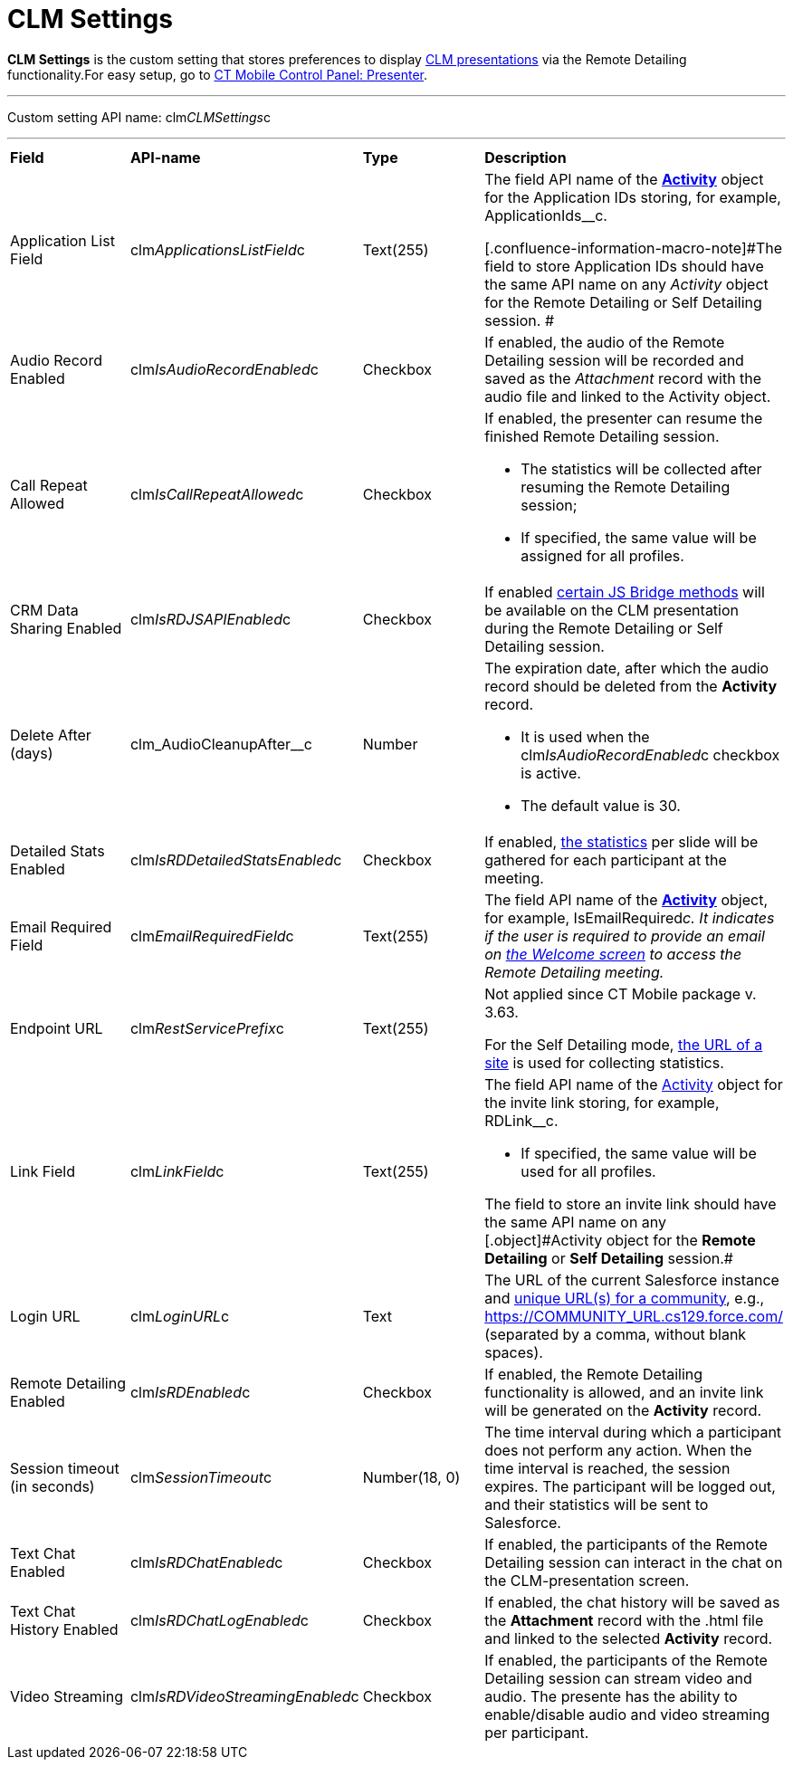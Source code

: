 = CLM Settings

*CLM Settings* is the custom setting that stores preferences to display https://help.customertimes.com/articles/ct-mobile-android-en/clm-application[CLM presentations] via the Remote Detailing functionality.[.confluence-information-macro-tip]#For easy setup, go to https://help.customertimes.com/articles/ct-mobile-android-en/ct-mobile-control-panel-presenter[CT Mobile Control Panel: Presenter].#

'''''

Custom setting API name: [.apiobject]#clm__CLMSettings__c#

'''''

[width="100%",cols="25%,25%,25%,25%",]
|===
|*Field* |*API-name* |*Type* |*Description*
|Application List Field |[.apiobject]#clm__ApplicationsListField__c# |Text(255) a|
The field API name of the *https://help.customertimes.com/articles/ct-mobile-android-en/clm-activity[Activity]* object for the Application IDs storing, for example, [.apiobject]#ApplicationIds__c#.

[.confluence-information-macro-note]#The field to store Application IDs should have the same API name on any _Activity_ object for the Remote Detailing or Self Detailing session. #

|Audio Record Enabled |[.apiobject]#clm__IsAudioRecordEnabled__c# |Checkbox |If enabled, the audio of the Remote Detailing session will be recorded and saved as the _Attachment_ record with the audio file and linked to the [.object]#Activity# object.
|Call Repeat Allowed |[.apiobject]#clm__IsCallRepeatAllowed__c# |Checkbox a|
If enabled, the presenter can resume the finished Remote Detailing session.

* The statistics will be collected after resuming the Remote Detailing session;
* If specified, the same value will be assigned for all profiles.

|CRM Data Sharing Enabled |[.apiobject]#clm__IsRDJSAPIEnabled__c# |Checkbox |If enabled https://help.customertimes.com/articles/ct-mobile-android-en/js-bridge-methods-availability[certain JS Bridge methods] will be available on the CLM presentation during the Remote Detailing or Self Detailing session.
|Delete After (days) |[.apiobject]#clm_AudioCleanupAfter__c# |Number a|
The expiration date, after which the audio record should be deleted from the *Activity* record.

* It is used when the [.apiobject]#clm__IsAudioRecordEnabled__c# checkbox is active.
* The default value is 30.

|Detailed Stats Enabled |[.apiobject]#clm__IsRDDetailedStatsEnabled__c# |Checkbox |If enabled, https://help.customertimes.com/smart/project-ct-mobile-en/remote-detailing-statistics[the statistics] per slide will be gathered for each participant at the meeting.
|Email Required Field |[.apiobject]#clm__EmailRequiredField__c# |Text(255) |The field API name of the *https://help.customertimes.com/articles/ct-mobile-android-en/clm-activity[Activity]* object, for example, [.apiobject]#IsEmailRequired__c#. It indicates if the user is required to provide an email on https://help.customertimes.com/smart/project-ct-mobile-en/remote-detailing-2-0-ui-for-participants/a/h2__555694282[the Welcome screen] to access the Remote Detailing meeting.
|Endpoint URL |[.apiobject]#clm__RestServicePrefix__c# |Text(255) a|
[.confluence-information-macro-note]#Not applied since CT Mobile package v. 3.63.#

For the Self Detailing mode, https://help.customertimes.com/smart/project-ct-mobile-en/self-detailing-1-0-sites-settings[the URL of a site] is used for collecting statistics.

|Link Field |[.apiobject]#clm__LinkField__c# |Text(255) a|
The field API name of the https://help.customertimes.com/articles/ct-mobile-android-en/clm-activity[Activity] object for the invite link storing, for example, [.apiobject]#RDLink__c#.

* If specified, the same value will be used for all profiles.

[.confluence-information-macro-note]#The field to store an invite link should have the same API name on any [.object]#Activity# object for the *Remote Detailing* or *Self Detailing* session.#

|Login URL |[.apiobject]#clm__LoginURL__c# |Text |The URL of the current Salesforce instance and https://help.salesforce.com/articleView?id=networks_enable.htm&type=5[unique URL(s) for a community], e.g., [.apiobject]#https://COMMUNITY_URL.cs129.force.com/# (separated by a comma, without blank spaces).
|Remote Detailing Enabled |[.apiobject]#clm__IsRDEnabled__c# |Checkbox |If enabled, the Remote Detailing functionality is allowed, and an invite link will be generated on the *Activity* record.
|Session timeout (in seconds) |[.apiobject]#clm__SessionTimeout__c# |Number(18, 0) |The time interval during which a participant does not perform any action. When the time interval is reached, the session expires. The participant will be logged out, and their statistics will be sent to Salesforce.
|Text Chat Enabled |[.apiobject]#clm__IsRDChatEnabled__c# |Checkbox |If enabled, the participants of the Remote Detailing session can interact in the chat on the CLM-presentation screen.
|Text Chat History Enabled |[.apiobject]#clm__IsRDChatLogEnabled__c# |Checkbox |If enabled, the chat history will be saved as the *Attachment* record with the [.apiobject]#.html# file and linked to the selected *Activity* record.
|Video Streaming |[.apiobject]#clm__IsRDVideoStreamingEnabled__c# |Checkbox |If enabled, the participants of the Remote Detailing session can stream video and audio. The presente has the ability to enable/disable audio and video streaming per participant.
|===
